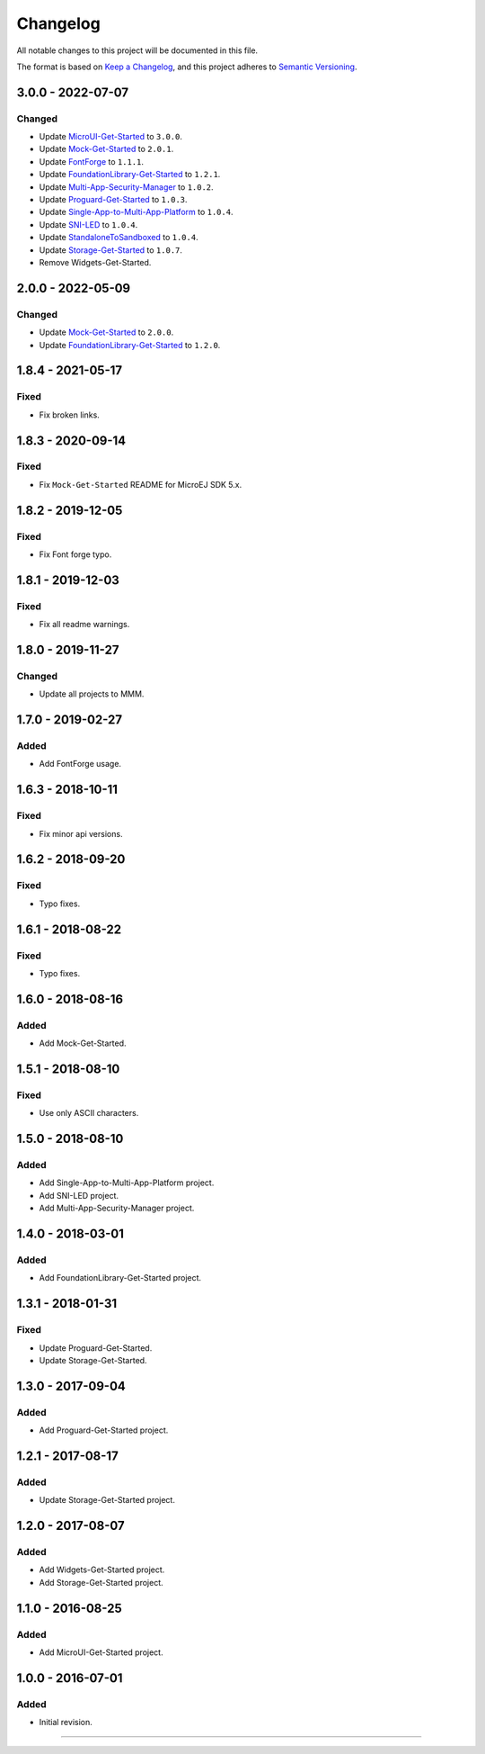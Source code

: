 ===========
 Changelog
===========

All notable changes to this project will be documented in this file.

The format is based on `Keep a Changelog <https://keepachangelog.com/en/1.0.0/>`_,
and this project adheres to `Semantic Versioning <https://semver.org/spec/v2.0.0.html>`_.

------------------
3.0.0 - 2022-07-07
------------------

Changed
=======

- Update `MicroUI-Get-Started <MicroUI-Get-Started/CHANGELOG.md>`_ to ``3.0.0``.
- Update `Mock-Get-Started <Mock-Get-Started/CHANGELOG.md>`_ to ``2.0.1``.
- Update `FontForge <FontForge/CHANGELOG.md>`_ to ``1.1.1``.
- Update `FoundationLibrary-Get-Started <FoundationLibrary-Get-Started/CHANGELOG.md>`_ to ``1.2.1``.
- Update `Multi-App-Security-Manager <Multi-App-Security-Manager/CHANGELOG.md>`_ to ``1.0.2``.
- Update `Proguard-Get-Started <Proguard-Get-Started/CHANGELOG.md>`_ to ``1.0.3``.
- Update `Single-App-to-Multi-App-Platform <Single-App-to-Multi-App-Platform/CHANGELOG.md>`_ to ``1.0.4``.
- Update `SNI-LED <SNI-LED/CHANGELOG.md>`_ to ``1.0.4``.
- Update `StandaloneToSandboxed <StandaloneToSandboxed/CHANGELOG.md>`_ to ``1.0.4``.
- Update `Storage-Get-Started <Storage-Get-Started/CHANGELOG.md>`_ to ``1.0.7``.
- Remove Widgets-Get-Started.

------------------
2.0.0 - 2022-05-09
------------------

Changed
=======

- Update `Mock-Get-Started <Mock-Get-Started/CHANGELOG.md>`_ to ``2.0.0``.
- Update `FoundationLibrary-Get-Started <FoundationLibrary-Get-Started/CHANGELOG.md>`_ to ``1.2.0``.

------------------
1.8.4 - 2021-05-17
------------------

Fixed
=====

-  Fix broken links.

------------------
1.8.3 - 2020-09-14
------------------

Fixed
=====

-  Fix ``Mock-Get-Started`` README for MicroEJ SDK 5.x.

------------------
1.8.2 - 2019-12-05
------------------

Fixed
=====

-  Fix Font forge typo.

------------------
1.8.1 - 2019-12-03
------------------

Fixed
=====

-  Fix all readme warnings.

------------------
1.8.0 - 2019-11-27
------------------

Changed
=======

-  Update all projects to MMM.

------------------
1.7.0 - 2019-02-27
------------------

Added
=====

-  Add FontForge usage.

------------------
1.6.3 - 2018-10-11
------------------

Fixed
=====

-  Fix minor api versions.

------------------
1.6.2 - 2018-09-20
------------------

Fixed
=====

-  Typo fixes.

------------------
1.6.1 - 2018-08-22
------------------

Fixed
=====

-  Typo fixes.

------------------
1.6.0 - 2018-08-16
------------------

Added
=====

-  Add Mock-Get-Started.

------------------
1.5.1 - 2018-08-10
------------------

Fixed
=====

-  Use only ASCII characters.

------------------
1.5.0 - 2018-08-10
------------------

Added
=====

-  Add Single-App-to-Multi-App-Platform project.
-  Add SNI-LED project.
-  Add Multi-App-Security-Manager project.

------------------
1.4.0 - 2018-03-01
------------------

Added
=====

-  Add FoundationLibrary-Get-Started project.

------------------
1.3.1 - 2018-01-31
------------------

Fixed
=====

-  Update Proguard-Get-Started.
-  Update Storage-Get-Started.

------------------
1.3.0 - 2017-09-04
------------------

Added
=====

-  Add Proguard-Get-Started project.

------------------
1.2.1 - 2017-08-17
------------------

Added
=====

-  Update Storage-Get-Started project.

------------------
1.2.0 - 2017-08-07
------------------

Added
=====

-  Add Widgets-Get-Started project.
-  Add Storage-Get-Started project.

------------------
1.1.0 - 2016-08-25
------------------

Added
=====

-  Add MicroUI-Get-Started project.

------------------
1.0.0 - 2016-07-01
------------------

Added
=====

-  Initial revision.

--------------

.. ReStructuredText
.. Copyright 2017-2022 MicroEJ Corp. All rights reserved.
.. Use of this source code is governed by a BSD-style license that can be found with this software.
